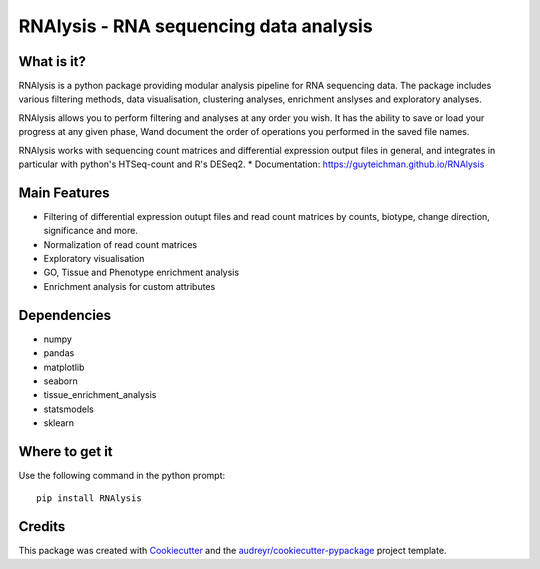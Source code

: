 ====================================================
RNAlysis - RNA sequencing data analysis
====================================================


.. image:: https://img.shields.io/pypi/v/rnalysis.svg
        :target: https://pypi.python.org/pypi/rnalysis

What is it?
-----------

RNAlysis is a python package providing modular analysis pipeline for RNA sequencing data.
The package includes various filtering methods, data visualisation, clustering analyses, enrichment anslyses and
exploratory analyses.

RNAlysis allows you to perform filtering and analyses at any order you wish.
It has the ability to save or load your progress at any given phase,
Wand document the order of operations you performed in the saved file names.

RNAlysis works with sequencing count matrices and differential expression output files in general, and integrates in particular with python's HTSeq-count and R's DESeq2.
* Documentation: https://guyteichman.github.io/RNAlysis


Main Features
-------------

* Filtering of differential expression outupt files and read count matrices by counts, biotype, change direction, significance and more.
* Normalization of read count matrices
* Exploratory visualisation
* GO, Tissue and Phenotype enrichment analysis
* Enrichment analysis for custom attributes

Dependencies
------------

* numpy
* pandas
* matplotlib
* seaborn
* tissue_enrichment_analysis
* statsmodels
* sklearn

Where to get it
---------------
Use the following command in the python prompt::

    pip install RNAlysis


Credits
-------

This package was created with Cookiecutter_ and the `audreyr/cookiecutter-pypackage`_ project template.

.. _Cookiecutter: https://github.com/audreyr/cookiecutter
.. _`audreyr/cookiecutter-pypackage`: https://github.com/audreyr/cookiecutter-pypackage
